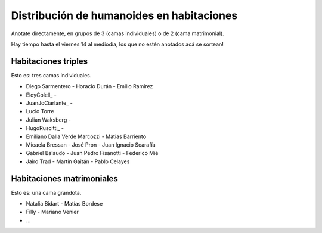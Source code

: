 
Distribución de humanoides en habitaciones
------------------------------------------

Anotate directamente, en grupos de 3 (camas individuales) o de 2 (cama matrimonial).

Hay tiempo hasta el viernes 14 al mediodía, los que no estén anotados acá se sortean!

Habitaciones triples
~~~~~~~~~~~~~~~~~~~~

Esto es: tres camas individuales.

* Diego Sarmentero - Horacio Durán - Emilio Ramirez

* EloyColell_ -

* JuanJoCiarlante_ -

* Lucio Torre 

* Julian Waksberg -

* HugoRuscitti_ - 

* Emiliano Dalla Verde Marcozzi - Matias Barriento

* Micaela Bressan - José Pron - Juan Ignacio Scarafía 

* Gabriel Balaudo - Juan Pedro Fisanotti - Federico Mié 

* Jairo Trad - Martín Gaitán - Pablo Celayes

Habitaciones matrimoniales
~~~~~~~~~~~~~~~~~~~~~~~~~~

Esto es: una cama grandota.

* Natalia Bidart - Matías Bordese

* Filly - Mariano Venier

* ...

